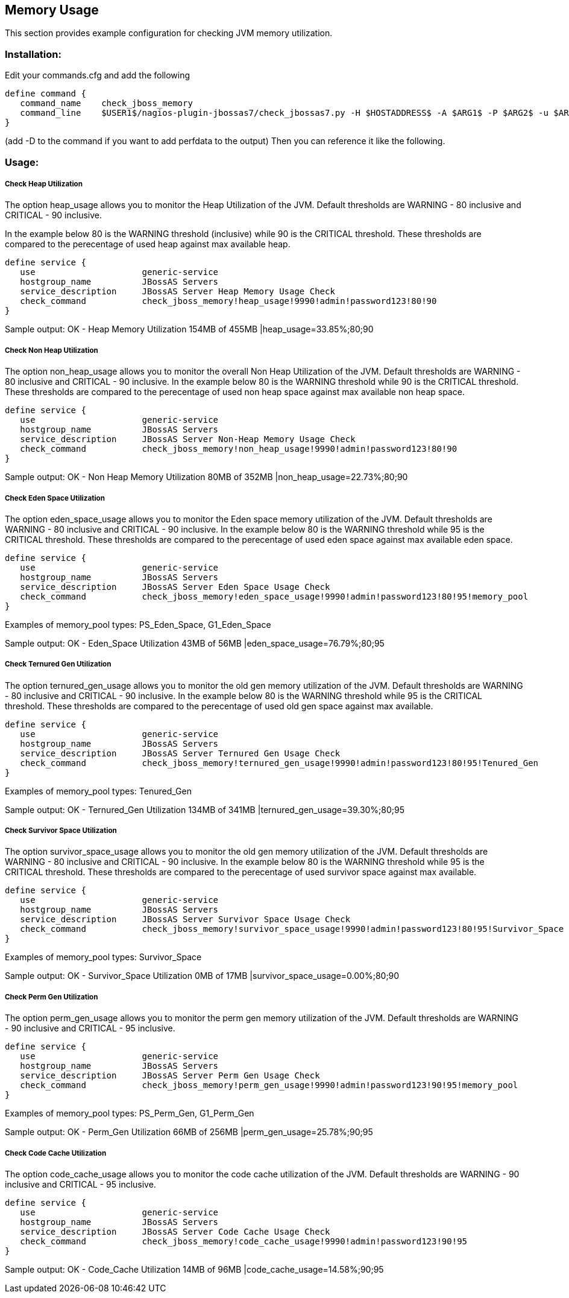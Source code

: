 == Memory Usage ==

This section provides example configuration for checking JVM memory utilization.

=== Installation: ===

Edit your commands.cfg and add the following

 define command {
    command_name    check_jboss_memory
    command_line    $USER1$/nagios-plugin-jbossas7/check_jbossas7.py -H $HOSTADDRESS$ -A $ARG1$ -P $ARG2$ -u $ARG3$ -p $ARG4$ -W $ARG5$ -C $ARG6$ -m $ARG7$
 }

(add -D to the command if you want to add perfdata to the output)
Then you can reference it like the following.

=== Usage: ===

===== Check Heap Utilization =====

The option +heap_usage+ allows you to monitor the Heap Utilization of the JVM. Default thresholds are +WARNING+ - 80 inclusive and +CRITICAL+ - 90 inclusive.

In the example below 80 is the +WARNING+ threshold (inclusive) while 90 is the +CRITICAL+ threshold.
These thresholds are compared to the perecentage of +used+ heap against +max+ available heap.

 define service {
    use                     generic-service
    hostgroup_name          JBossAS Servers
    service_description     JBossAS Server Heap Memory Usage Check
    check_command           check_jboss_memory!heap_usage!9990!admin!password123!80!90
 }

Sample output:
+OK - Heap Memory Utilization 154MB of 455MB |heap_usage=33.85%;80;90+

===== Check Non Heap Utilization =====

The option +non_heap_usage+ allows you to monitor the overall Non Heap Utilization of the JVM. Default thresholds are +WARNING+ - 80 inclusive and +CRITICAL+ - 90 inclusive.
In the example below 80 is the +WARNING+ threshold while 90 is the +CRITICAL+ threshold.
These thresholds are compared to the perecentage of +used+ non heap space against +max+ available non heap space.

 define service {
    use                     generic-service
    hostgroup_name          JBossAS Servers
    service_description     JBossAS Server Non-Heap Memory Usage Check
    check_command           check_jboss_memory!non_heap_usage!9990!admin!password123!80!90
 }

Sample output:
+OK - Non Heap Memory Utilization 80MB of 352MB |non_heap_usage=22.73%;80;90+ 

===== Check Eden Space Utilization =====

The option +eden_space_usage+ allows you to monitor the Eden space memory utilization of the JVM. Default thresholds are +WARNING+ - 80 inclusive and +CRITICAL+ - 90 inclusive.
In the example below 80 is the +WARNING+ threshold while 95 is the +CRITICAL+ threshold.
These thresholds are compared to the perecentage of +used+ eden space against +max+ available eden space.

 define service {
    use                     generic-service
    hostgroup_name          JBossAS Servers
    service_description     JBossAS Server Eden Space Usage Check
    check_command           check_jboss_memory!eden_space_usage!9990!admin!password123!80!95!memory_pool
 }

Examples of memory_pool types: +PS_Eden_Space+, +G1_Eden_Space+

Sample output:
+OK - Eden_Space Utilization 43MB of 56MB |eden_space_usage=76.79%;80;95+


===== Check Ternured Gen Utilization =====

The option +ternured_gen_usage+ allows you to monitor the old gen memory utilization of the JVM. Default thresholds are +WARNING+ - 80 inclusive and +CRITICAL+ - 90 inclusive.
In the example below 80 is the +WARNING+ threshold while 95 is the +CRITICAL+ threshold.
These thresholds are compared to the perecentage of +used+ old gen space against +max+ available.

 define service {
    use                     generic-service
    hostgroup_name          JBossAS Servers
    service_description     JBossAS Server Ternured Gen Usage Check
    check_command           check_jboss_memory!ternured_gen_usage!9990!admin!password123!80!95!Tenured_Gen
 }

Examples of memory_pool types: +Tenured_Gen+

Sample output:
+OK - Ternured_Gen Utilization 134MB of 341MB |ternured_gen_usage=39.30%;80;95+

===== Check Survivor Space Utilization =====

The option +survivor_space_usage+ allows you to monitor the old gen memory utilization of the JVM. Default thresholds are +WARNING+ - 80 inclusive and +CRITICAL+ - 90 inclusive.
In the example below 80 is the +WARNING+ threshold while 95 is the +CRITICAL+ threshold.
These thresholds are compared to the perecentage of +used+ survivor space against +max+ available.

 define service {
    use                     generic-service
    hostgroup_name          JBossAS Servers
    service_description     JBossAS Server Survivor Space Usage Check
    check_command           check_jboss_memory!survivor_space_usage!9990!admin!password123!80!95!Survivor_Space
 }

Examples of memory_pool types: +Survivor_Space+

Sample output:
+OK - Survivor_Space Utilization 0MB of 17MB |survivor_space_usage=0.00%;80;90+

===== Check Perm Gen Utilization =====

The option +perm_gen_usage+ allows you to monitor the perm gen memory utilization of the JVM. Default thresholds are +WARNING+ - 90 inclusive and +CRITICAL+ - 95 inclusive.

 define service {
    use                     generic-service
    hostgroup_name          JBossAS Servers
    service_description     JBossAS Server Perm Gen Usage Check
    check_command           check_jboss_memory!perm_gen_usage!9990!admin!password123!90!95!memory_pool
 }

Examples of memory_pool types: +PS_Perm_Gen+, +G1_Perm_Gen+

Sample output:
+OK - Perm_Gen Utilization 66MB of 256MB |perm_gen_usage=25.78%;90;95+

===== Check Code Cache Utilization =====

The option +code_cache_usage+ allows you to monitor the code cache utilization of the JVM. Default thresholds are +WARNING+ - 90 inclusive and +CRITICAL+ - 95 inclusive.

 define service {
    use                     generic-service
    hostgroup_name          JBossAS Servers
    service_description     JBossAS Server Code Cache Usage Check
    check_command           check_jboss_memory!code_cache_usage!9990!admin!password123!90!95
 }

Sample output:
+OK - Code_Cache Utilization 14MB of 96MB |code_cache_usage=14.58%;90;95+


